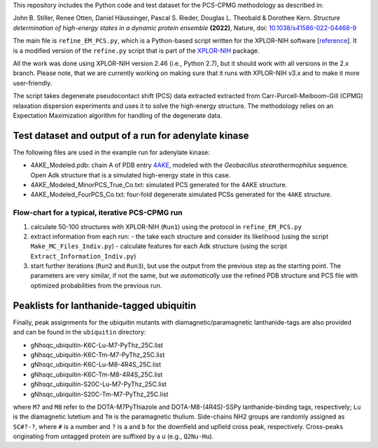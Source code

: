 .. _reference: https://doi.org/10.1016/S1090-7807(02)00014-9
.. _XPLOR-NIH: https://nmr.cit.nih.gov/xplor-nih

This repository includes the Python code and test dataset for the
PCS-CPMG methodology as described in:

John B. Stiller, Renee Otten, Daniel Häussinger, Pascal S. Rieder, Douglas L. Theobald & Dorothee Kern.
*Structure determination of high-energy states in a dynamic protein ensemble* **(2022)**,
Nature, doi: `10.1038/s41586-022-04468-9 <https://www.nature.com/articles/s41586-022-04468-9>`_

The main file is ``refine_EM_PCS.py``, which is a Python-based script
written for the XPLOR-NIH software [`reference`_]. It is a modified version
of the ``refine.py`` script that is part of the `XPLOR-NIH`_ package.

All the work was done using XPLOR-NIH version 2.46 (i.e., Python 2.7), but
it should work with all versions in the 2.x branch. Please note, that we
are currently working on making sure that it runs with XPLOR-NIH v3.x and
to make it more user-friendly.

The script takes degenerate pseudocontact shift (PCS) data extracted
extracted from Carr-Purcell-Meiboom-Gill (CPMG) relaxation dispersion
experiments and uses it to solve the high-energy structure. The
methodology relies on an Expectation Maximization algorithm for handling
of the degenerate data.


Test dataset and output of a run for adenylate kinase
-----------------------------------------------------
The following files are used in the example run for adenylate kinase:

- 4AKE_Modeled.pdb: chain A of PDB entry `4AKE <https://www.rcsb.org/structure/4AKE>`_,
  modeled with the *Geobacillus stearothermophilus* sequence. Open Adk structure
  that is a simulated high-energy state in this case.

- 4AKE_Modeled_MinorPCS_True_Co.txt: simulated PCS generated for the 4AKE structure.

- 4AKE_Modeled_FourPCS_Co.txt: four-fold degenerate simulated PCSs generated for
  the ``4AKE`` structure.


Flow-chart for a typical, iterative PCS-CPMG run
~~~~~~~~~~~~~~~~~~~~~~~~~~~~~~~~~~~~~~~~~~~~~~~~
1. calculate 50-100 structures with XPLOR-NIH (``Run1``) using the protocol in ``refine_EM_PCS.py``
2. extract information from each run:
   - the take each structure and consider its likelihood (using the script ``Make_MC_Files_Indiv.py``)
   - calculate features for each Adk structure (using the script ``Extract_Information_Indiv.py``)
3. start further iterations (``Run2`` and ``Run3``), but use the output from the previous step as the
   starting point. The parameters are very similar, if not the same, but we *automatically*
   use the refined PDB structure and PCS file with optimized probabilities from the previous run.


Peaklists for lanthanide-tagged ubiquitin
-----------------------------------------
Finally, peak assignments for the ubiquitin mutants with diamagnetic/paramagnetic
lanthanide-tags are also provided and can be found in the ``ubiquitin`` directory:

- gNhsqc_ubiquitin-K6C-Lu-M7-PyThz_25C.list
- gNhsqc_ubiquitin-K6C-Tm-M7-PyThz_25C.list
- gNhsqc_ubiquitin-K6C-Lu-M8-4R4S_25C.list
- gNhsqc_ubiquitin-K6C-Tm-M8-4R4S_25C.list
- gNhsqc_ubiquitin-S20C-Lu-M7-PyThz_25C.list
- gNhsqc_ubiquitin-S20C-Tm-M7-PyThz_25C.list

where ``M7`` and ``M8`` refer to the DOTA-M7PyThiazole and DOTA-M8-(4R4S)-SSPy
lanthanide-binding tags, respectively; ``Lu`` is the diamagnetic lutetium and
``Tm`` is the paramagnetic thulium. Side-chains NH2 groups are randomly
assigned as ``SC#?-?``, where ``#`` is a number and ``?`` is ``a`` and ``b``
for the downfield and upfield cross peak, respectively. Cross-peaks originating
from untagged protein are suffixed by a ``u`` (e.g., ``Q2Nu-Hu``).
